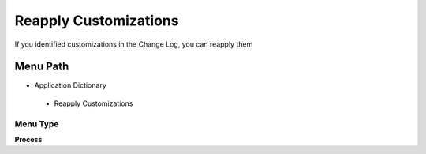 
.. _functional-guide/menu/reapplycustomizations:

======================
Reapply Customizations
======================

If you identified customizations in the Change Log, you can reapply them

Menu Path
=========


* Application Dictionary

 * Reapply Customizations

Menu Type
---------
\ **Process**\ 


.. seealso::
    :ref:`functional-guideprocess-ad_changelog_custom`
